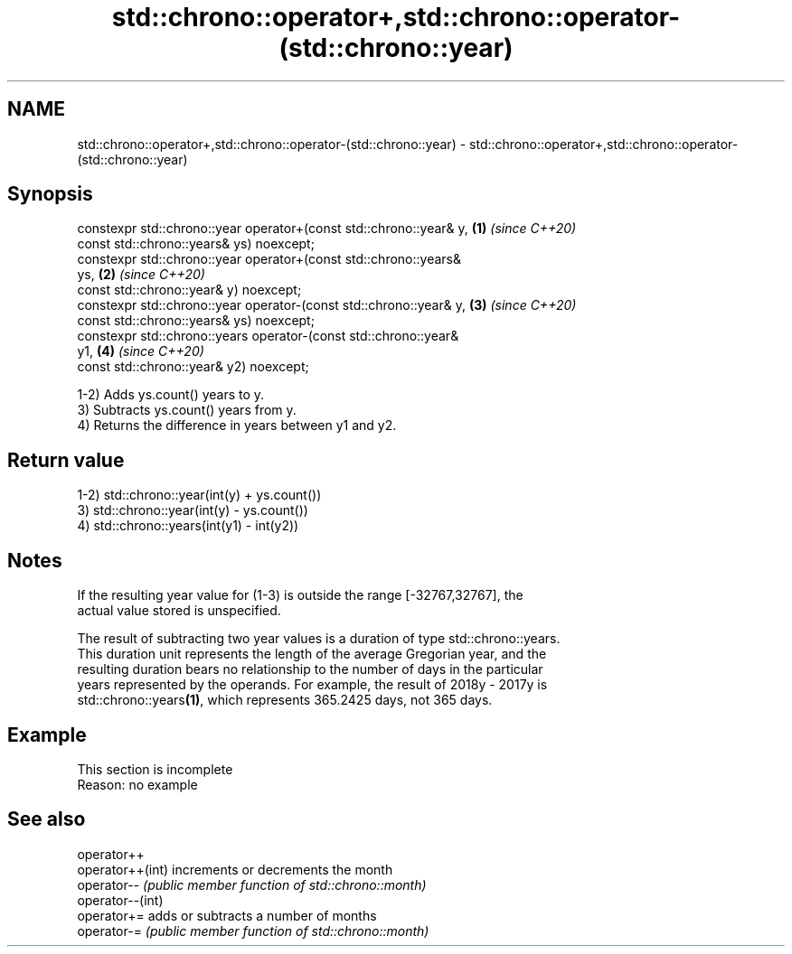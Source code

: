 .TH std::chrono::operator+,std::chrono::operator-(std::chrono::year) 3 "2019.08.27" "http://cppreference.com" "C++ Standard Libary"
.SH NAME
std::chrono::operator+,std::chrono::operator-(std::chrono::year) \- std::chrono::operator+,std::chrono::operator-(std::chrono::year)

.SH Synopsis
   constexpr std::chrono::year operator+(const std::chrono::year& y,  \fB(1)\fP \fI(since C++20)\fP
   const std::chrono::years& ys) noexcept;
   constexpr std::chrono::year operator+(const std::chrono::years&
   ys,                                                                \fB(2)\fP \fI(since C++20)\fP
   const std::chrono::year& y) noexcept;
   constexpr std::chrono::year operator-(const std::chrono::year& y,  \fB(3)\fP \fI(since C++20)\fP
   const std::chrono::years& ys) noexcept;
   constexpr std::chrono::years operator-(const std::chrono::year&
   y1,                                                                \fB(4)\fP \fI(since C++20)\fP
   const std::chrono::year& y2) noexcept;

   1-2) Adds ys.count() years to y.
   3) Subtracts ys.count() years from y.
   4) Returns the difference in years between y1 and y2.

.SH Return value

   1-2) std::chrono::year(int(y) + ys.count())
   3) std::chrono::year(int(y) - ys.count())
   4) std::chrono::years(int(y1) - int(y2))

.SH Notes

   If the resulting year value for (1-3) is outside the range [-32767,32767], the
   actual value stored is unspecified.

   The result of subtracting two year values is a duration of type std::chrono::years.
   This duration unit represents the length of the average Gregorian year, and the
   resulting duration bears no relationship to the number of days in the particular
   years represented by the operands. For example, the result of 2018y - 2017y is
   std::chrono::years\fB(1)\fP, which represents 365.2425 days, not 365 days.

.SH Example

    This section is incomplete
    Reason: no example

.SH See also

   operator++
   operator++(int) increments or decrements the month
   operator--      \fI(public member function of std::chrono::month)\fP
   operator--(int)
   operator+=      adds or subtracts a number of months
   operator-=      \fI(public member function of std::chrono::month)\fP
